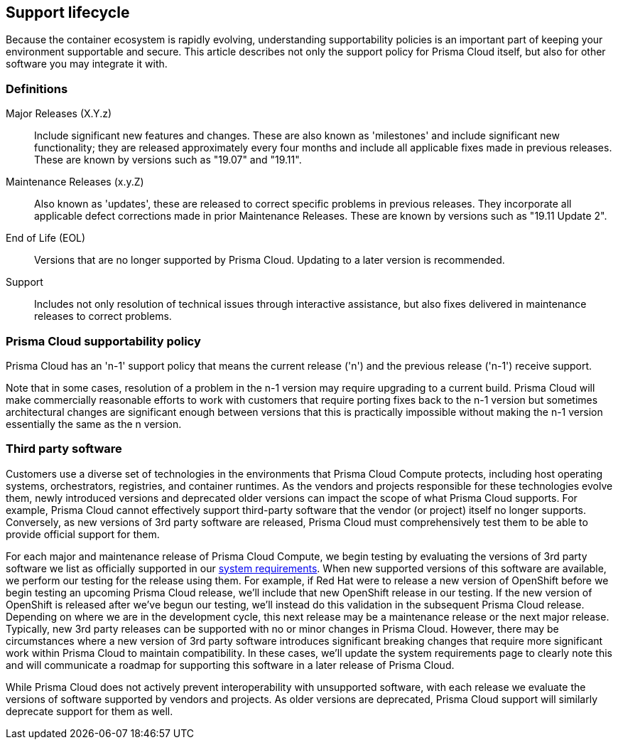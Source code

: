 == Support lifecycle

Because the container ecosystem is rapidly evolving, understanding supportability policies is an important part of keeping your environment supportable and secure.
This article describes not only the support policy for Prisma Cloud itself, but also for other software you may integrate it with.

ifdef::compute_edition[]
You can always find the most up to date information on available releases on the xref:../welcome/releases.adoc[Releases] page.
endif::compute_edition[]

=== Definitions

Major Releases (X.Y.z)::
Include significant new features and changes.
These are also known as 'milestones' and include significant new functionality; they are released approximately every four months and include all applicable fixes made in previous releases.
These are known by versions such as "19.07" and "19.11".

Maintenance Releases (x.y.Z)::
Also known as 'updates', these are released to correct specific problems in previous releases.
They incorporate all applicable defect corrections made in prior Maintenance Releases.
These are known by versions such as "19.11 Update 2".

End of Life (EOL)::
Versions that are no longer supported by Prisma Cloud.
Updating to a later version is recommended.

Support::
Includes not only resolution of technical issues through interactive assistance, but also fixes delivered in maintenance releases to correct problems.


=== Prisma Cloud supportability policy

Prisma Cloud has an 'n-1' support policy that means the current release ('n') and the previous release ('n-1') receive support.

Note that in some cases, resolution of a problem in the n-1 version may require upgrading to a  current build.
Prisma Cloud will make commercially reasonable efforts to work with customers that require porting fixes back to the n-1 version but sometimes architectural changes are significant enough between versions that this is practically impossible without making the n-1 version essentially the same as the n version.


=== Third party software

Customers use a diverse set of technologies in the environments that Prisma Cloud Compute protects, including host operating systems, orchestrators, registries, and container runtimes.
As the vendors and projects responsible for these technologies evolve them, newly introduced versions and deprecated older versions can impact the scope of what Prisma Cloud supports.
For example, Prisma Cloud cannot effectively support third-party software that the vendor (or project) itself no longer supports.
Conversely, as new versions of 3rd party software are released, Prisma Cloud must comprehensively test them to be able to provide official support for them.

For each major and maintenance release of Prisma Cloud Compute, we begin testing by evaluating the versions of 3rd party software we list as officially supported in our xref:../install/system_requirements.adoc[system requirements].
When new supported versions of this software are available, we perform our testing for the release using them.
For example, if Red Hat were to release a new version of OpenShift before we begin testing an upcoming Prisma Cloud release, we'll include that new OpenShift release in our testing.
If the new version of OpenShift is released after we've begun our testing, we'll instead do this validation in the subsequent Prisma Cloud release.
Depending on where we are in the development cycle, this next release may be a maintenance release or the next major release.
Typically, new 3rd party releases can be supported with no or minor changes in Prisma Cloud.
However, there may be circumstances where a new version of 3rd party software introduces significant breaking changes that require more significant work within Prisma Cloud to maintain compatibility.
In these cases, we'll update the system requirements page to clearly note this and will communicate a roadmap for supporting this software in a later release of Prisma Cloud.

While Prisma Cloud does not actively prevent interoperability with unsupported software, with each release we evaluate the versions of software supported by vendors and projects.
As older versions are deprecated, Prisma Cloud support will similarly deprecate support for them as well.
